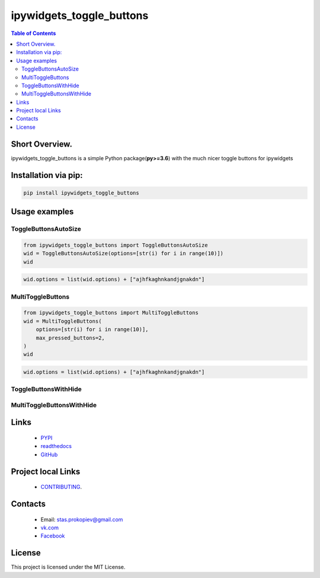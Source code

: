 ==========================
ipywidgets_toggle_buttons
==========================

.. image:: https://img.shields.io/github/last-commit/stas-prokopiev/ipywidgets_toggle_buttons
   :target: https://img.shields.io/github/last-commit/stas-prokopiev/ipywidgets_toggle_buttons
   :alt: GitHub last commit

.. image:: https://img.shields.io/github/license/stas-prokopiev/ipywidgets_toggle_buttons
    :target: https://github.com/stas-prokopiev/ipywidgets_toggle_buttons/blob/master/LICENSE.txt
    :alt: GitHub license<space><space>

.. image:: https://readthedocs.org/projects/ipywidgets-toggle-buttons/badge/?version=latest
    :target: https://ipywidgets-toggle-buttons.readthedocs.io/en/latest/?badge=latest
    :alt: Documentation Status

.. image:: https://img.shields.io/pypi/v/ipywidgets_toggle_buttons
   :target: https://img.shields.io/pypi/v/ipywidgets_toggle_buttons
   :alt: PyPI

.. image:: https://img.shields.io/pypi/pyversions/ipywidgets_toggle_buttons
   :target: https://img.shields.io/pypi/pyversions/ipywidgets_toggle_buttons
   :alt: PyPI - Python Version


.. contents:: **Table of Contents**

Short Overview.
=========================

ipywidgets_toggle_buttons is a simple Python package(**py>=3.6**)
with the much nicer toggle buttons for ipywidgets

Installation via pip:
======================

.. code-block:: bash

    pip install ipywidgets_toggle_buttons

Usage examples
===================================================================




ToggleButtonsAutoSize
------------------------------------------------------------------------------

.. code-block:: python

    from ipywidgets_toggle_buttons import ToggleButtonsAutoSize
    wid = ToggleButtonsAutoSize(options=[str(i) for i in range(10)])
    wid

.. image:: images/toggle_buttons_auto_size_1.JPG

.. code-block:: python

    wid.options = list(wid.options) + ["ajhfkaghnkandjgnakdn"]

.. image:: images/toggle_buttons_auto_size_2.JPG



MultiToggleButtons
------------------------------------------------------------------------------

.. code-block:: python

    from ipywidgets_toggle_buttons import MultiToggleButtons
    wid = MultiToggleButtons(
        options=[str(i) for i in range(10)],
        max_pressed_buttons=2,
    )
    wid

.. image:: images/multi_toggle_buttons_1.JPG


.. code-block:: python

    wid.options = list(wid.options) + ["ajhfkaghnkandjgnakdn"]


.. image:: images/multi_toggle_buttons_2.JPG




ToggleButtonsWithHide
------------------------------------------------------------------------------

MultiToggleButtonsWithHide
------------------------------------------------------------------------------




Links
=====

    * `PYPI <https://pypi.org/project/ipywidgets_toggle_buttons/>`_
    * `readthedocs <https://local-simple-database.readthedocs.io/en/latest/>`_
    * `GitHub <https://github.com/stas-prokopiev/ipywidgets_toggle_buttons>`_

Project local Links
===================

    * `CONTRIBUTING <https://github.com/stas-prokopiev/ipywidgets_toggle_buttons/blob/master/CONTRIBUTING.rst>`_.

Contacts
========

    * Email: stas.prokopiev@gmail.com
    * `vk.com <https://vk.com/stas.prokopyev>`_
    * `Facebook <https://www.facebook.com/profile.php?id=100009380530321>`_

License
=======

This project is licensed under the MIT License.